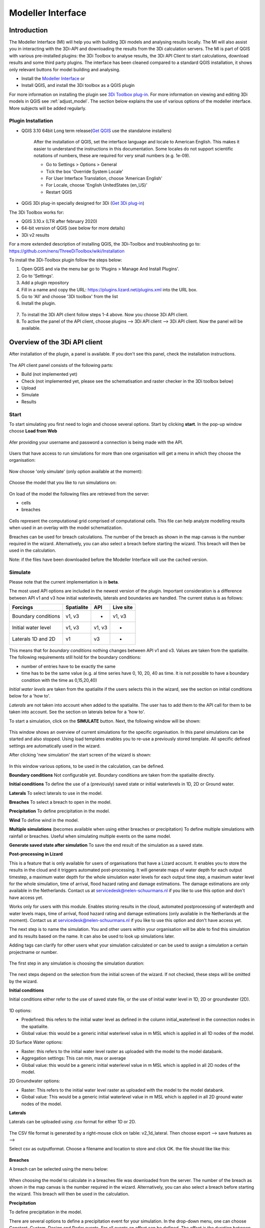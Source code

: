 .. _qgisplugin:

Modeller Interface 
=================================

Introduction
--------------
The Modeller Interface (MI) will help you with building 3Di models and analysing results locally. The MI will also assist you in interacting with the 3Di-API and downloading the results from the 3Di calculation servers. The MI is part of QGIS with various pre-installed plugins: the 3Di Toolbox to analyse results, the 3Di API Client to start calculations, download results and some third party plugins. The interface has been cleaned compared to a standard QGIS installation, it shows only relevant buttons for model building and analysing. 

- Install the `Modeller Interface <https://docs.3di.live/modeller-interface-downloads/3DiModellerInterface-OSGeo4W-3.10.9-1-Setup-x86_64.exe>`_  or
- Install QGIS, and install the 3Di toolbox as a QGIS plugin

For more information on installing the plugin see `3Di Toolbox plug-in <https://github.com/nens/threedi-qgis-plugin/wiki>`_. For more information on viewing and editing 3Di models in QGIS see :ref:`adjust_model`. 
The section below explains the use of various options of the modeller interface. More subjects will be added regularly.

.. _plugin_installation:

Plugin Installation 
^^^^^^^^^^^^^^^^^^^^^^^^^^^^^^

* QGIS 3.10 64bit Long term release(`Get QGIS <http://www.qgis.org/en/site/forusers/download.html#>`_ use the standalone installers)

    After the installation of QGIS, set the interface language and locale to American English. This makes it easier to understand the instructions in this documentation. Some locales do not support scientific notations of numbers, these are required for very small numbers (e.g. 1e-09).

    * Go to Settings > Options > General
    * Tick the box 'Override System Locale'
    * For User Interface Translation, choose 'American English'
    * For Locale, choose 'English UnitedStates (en_US)'
    * Restart QGIS

* QGiS 3Di plug-in specially designed for 3Di (`Get 3Di plug-in <https://github.com/nens/threedi-qgis-plugin/wiki>`_)

The 3Di Toolbox works for:

- QGIS 3.10.x (LTR after february 2020)
- 64-bit version of QGIS (see below for more details)
- 3Di v2 results

For a more extended description of installing QGIS, the 3Di-Toolbox and troubleshooting go to: https://github.com/nens/ThreeDiToolbox/wiki/Installation

To install the 3Di-Toolbox plugin follow the steps below: 

1) Open QGIS and via the menu bar go to 'Plugins > Manage And Install Plugins'. 
2) Go to 'Settings'. 
3) Add a plugin repository
4) Fill in a name and copy the URL: https://plugins.lizard.net/plugins.xml into the URL box. 
5) Go to 'All' and choose '3Di toolbox' from the list
6) Install the plugin.

.. figure:: image/d_qgispluging_pluginmanager.png
    :alt: QGIS Plugin Manager
    
.. figure:: image/d_qgispluging_pluginmanager_addlizard_repo.png
    :alt: Add Lizard repo Plugin

.. figure:: image/d_qgispluging_pluginmanager_install_toolbox.png
    :alt: Install 3Di Toolbox

.. _plugin_overview:

7) To install the 3Di API client follow steps 1-4 above. Now you choose 3Di API client. 
8) To active the panel of the API client, choose plugins --> 3Di API client --> 3Di API client. Now the panel will be available.


Overview of the 3Di API client
-----------------------------------------

After installation of the plugin, a panel is available. If you don't see this panel, check the installation instructions.

.. figure:: image/d_qgisplugin_apiclient_overview.png
    :alt: API client overview

The API client panel consists of the following parts:

- Build (not implemented yet)
- Check (not implemented yet, please see the schematisation and raster checker in the 3Di toolbox below)
- Upload 
- Simulate 
- Results

.. _simulate_api_qgis:

Start
^^^^^^^^^^^^^^^

To start simulating you first need to login and choose several options. 
Start by clicking **start**. In the pop-up window choose **Load from Web**


.. figure:: image/d_qgisplugin_apiclient_start.png
    :alt: Load from web
	
Afer providing your username and password a connection is being made with the API.

.. figure:: image/d_qgisplugin_apiclient_login.png
    :alt: Load from web
	
Users that have access to run simulations for more than one organisation will get a menu in which they choose the organisation: 

.. figure:: image/d_qgisplugin_apiclient_login_choose_organisation.png
    :alt: Choose organisation

Now choose 'only simulate' (only option available at the moment):

.. figure:: image/d_qgisplugin_apiclient_choose_simulate.png
    :alt: Choose simulate 

	
Choose the model that you like to run simulations on:

.. figure:: image/d_qgisplugin_apiclient_login_choose_model.png
    :alt: Choose simulate 
	
On load of the model the following files are retrieved from the server:

- cells
- breaches

.. figure:: image/d_qgisplugin_load_model_cells_breaches.png
    :alt: Loaded model with Cells and Breach 

Cells represent the computational grid comprised of computational cells. This file can help analyze modelling results when used in an overlay with the model schematization. 

Breaches can be used for breach calculations. The number of the breach as shown in the map canvas is the number required in the wizard. Alternatively, you can also select a breach before starting the wizard. This breach will then be used in the calculation. 

Note: if the files have been downloaded before the Modeller Interface will use the cached version. 
	
	
	
Simulate
^^^^^^^^^^^^^^^

Please note that the current implementation is in **beta**. 

The most used API options are included in the newest version of the plugin. Important consideration is a difference between API v1 and v3 how initial waterlevels, laterals and boundaries are handled. The current status is as follows:

============================= ================= ================= ===============
Forcings                        Spatialite          API             Live site
============================= ================= ================= ===============
Boundary conditions             v1, v3              -               v1, v3
Initial water level             v1, v3              v1, v3          -
Laterals  1D and 2D             v1                  v3              -
============================= ================= ================= ===============

This means that for *boundary conditions* nothing changes between API v1 and v3. Values are taken from the spatialite. The following requirements still hold for the boundary conditions: 

- number of entries have to be exactly the same
- time has to be the same value (e.g. al time series have 0, 10, 20, 40 as time. It is not possible to have a boundary condition with the time as 0,15,20,40)

*Initial water levels* are taken from the spatialite if the users selects this in the wizard, see the section on initial conditions below for a 'how to'. 

*Laterals* are not taken into account when added to the spatialite. The user has to add them to the API call for them to be taken into account. See the section on laterals below for a 'how to'. 

To start a simulation, click on the **SIMULATE** button. Next, the following window will be shown:

.. figure:: image/d_qgisplugin_apiclient_runningsimulations.png
    :alt: Choose simulate 
	
This window shows an overview of current simulations for the specific organisation. In this panel simulations can be started and also stopped. 
Using load templates enables you to re-use a previously stored template. All specific defined settings are automatically used in the wizard. 

After clicking 'new simulation' the start screen of the wizard is shown:

.. figure:: image/d_qgisplugin_apiclient_start_screen_new_simulation.png
    :alt: Choose new simulation 
	
In this window various options, to be used in the calculation, can be defined. 

**Boundary conditions**
Not configurable yet. Boundary conditions are taken from the spatialite directly.

**Initial conditions**
To define the use of a (previously) saved state or initial waterlevels in 1D, 2D or Ground water.

**Laterals**
To select laterals to use in the model.

**Breaches**
To select a breach to open in the model.

**Precipitation**
To define precipitation in the model.

**Wind**
To define wind in the model.

**Multiple simulations** (becomes available when using either breaches or precipitation)
To define multiple simulations with rainfall or breaches. Useful when simulating multiple events on the same model. 

**Generate saved state after simulation**
To save the end result of the simulation as a saved state.

**Post-processing in Lizard**

This is a feature that is only available for users of organisations that have a Lizard account. It enables you to store the results in the cloud and it triggers automated post-processing. It will generate maps of water depth for each output timestep, a maximum water depth for the whole simulation water levels for each output time step, a maximum water level for the whole simulation, time of arrival, flood hazard rating and damage estimations. The damage estimations are only available in the Netherlands. Contact us at servicedesk@nelen-schuurmans.nl if you like to use this option and don't have access yet.

Works only for users with this module. Enables storing results in the cloud, automated postprocessing of waterdepth and water levels maps, time of arrival, flood hazard rating and damage estimations (only available in the Netherlands at the moment). Contact us at servicedesk@nelen-schuurmans.nl if you like to use this option and don't have access yet.
	
The next step is to name the simulation. You and other users within your organisation will be able to find this simulation and its results based on the name. It can also be used to look up simulations later. 

Adding tags can clarify for other users what your simulation calculated or can be used to assign a simulation a certain projectname or number.

.. figure:: image/d_qgisplugin_apiclient_new_simulation.png
    :alt: Choose new simulation 


The first step in any simulation is choosing the simulation duration:


.. figure:: image/d_qgisplugin_apiclient_choose_duration.png
    :alt: Choose duration
	
The next steps depend on the selection from the initial screen of the wizard. If not checked, these steps will be omitted by the wizard.

**Initial conditions**

Initial conditions either refer to the use of saved state file, or the use of initial water level in 1D, 2D or groundwater (2D). 

.. figure:: image/d_qgisplugin_apiclient_initialconditions_start.png
    :alt: Choose initial conditions
	
1D options:

- Predefined: this refers to the initial water level as defined in the column initial_waterlevel in the connection nodes in the spatialite. 
- Global value: this would be a generic initial waterlevel value in m MSL which is applied in all 1D nodes of the model.

2D Surface Water options:

- Raster: this refers to the initial water level raster as uploaded with the model to the model databank.
- Aggregation settings: This can min, max or average 
- Global value: this would be a generic initial waterlevel value in m MSL which is applied in all 2D nodes of the model.


2D Groundwater options:

- Raster: This refers to the initial water level raster as uploaded with the model to the model databank.
- Global value: This would be a generic initial waterlevel value in m MSL which is applied in all 2D ground water nodes of the model.

**Laterals**

Laterals can be uploaded using .csv format for either 1D or 2D. 

.. figure:: image/d_qgisplugin_apiclient_laterals_start.png
    :alt: Choose laterals 

The CSV file format is generated by a right-mouse click on table: v2_1d_lateral. Then choose export --> save features as --> 

Select csv as outputformat. Choose a filename and location to store and click OK. the file should like like this:

.. figure:: image/d_qgisplugin_apiclient_laterals_export_csv_example.png
    :alt: Export laterals as csv
	
**Breaches**

A breach can be selected using the menu below:

.. figure:: image/d_qgisplugin_apiclient_breaches.png
    :alt: Breaches 

When choosing the model to calculate in a breaches file was downloaded from the server. The number of the breach as shown in the map canvas is the number required in the wizard. Alternatively, you can also select a breach before starting the wizard. This breach will then be used in the calculation. 


**Precipitation**

To define precipitation in the model. 

There are several options to define a precipitation event for your simulation. In the drop-down menu, one can choose Constant, Custom, Design and Radar events. For all events an offset can be defined. The offset is the duration between start simulation and the start of the rainfall event. 

.. figure:: image/d_qgisplugin_choose_type_of_precipitation.png
    :alt: Choose type of precipitation

When choosing a Constant type of precipitation, the stop after and rain intensity (in mm/h) must also be defined. The stop after is the duration between the start of the simulation and the end of the rain event. The rain intensity is uniform and constant in the given timeframe. The rain intensity preview provides the rain intensity throughout the simulation in the form of a histogram. 

.. figure:: image/d_qgisplugin_apiclient_rain_constant.png
    :alt: Choose constant rain

When choosing the option Custom, the event is defined in a CSV-file. The format is in minutes, and the rainfall in mm for that time step. Please keep in mind that the duration of the rain in the custom format cannot exceed the duration of the simulation. The interpolate option will gradually change the rain intensity throughout a time series. Without the interpolate function the rain intensity will stay constant within a time step and will make an abrupt transition to the next time step.

.. figure:: image/d_qgisplugin_apiclient_rain_custom.png
    :alt: Choose custom rain

.. figure:: image/d_qgisplugin_apiclient_csv_format.png
    :alt: Example CSV

When choosing the option Design, a design number between 1 and 16 must be filled in. These numbers correlate to predetermined rain events, with differing return periods, that fall homogeneous over the entire model. Numbers 1 to 10 originate from `RIONED <https://www.riool.net/bui01-bui10>`_ and are heterogeneous in time. Numbers 11 to 16 have a constant rain intensity: 

Rain 11 statistically occurs once every 100 years. The duration of this event is 1 hour with a constant rain intensity of 70 mm/h. (T= 100.0 year, V=70 mm, Standard rain event (local) from Delta Programme 2019).

Rain 12 statistically occurs once every 250 years. The duration of this event is 1 hour with a constant rain intensity of 90 mm/h. (T=250.0 year, V=90 mm, Standard rain event (local) from Delta Programme 2019).

Rain 13 statistically occurs once every 1000 years. The duration of this event is 2 hours, with a constant rain intensity of 80 mm/h. (T=1000.0 year, V=160 mm, Standard rain event (local) from Delta Programme 2019).

Rain 14 statistically occurs once every 100 years. The duration of this event is 48 hours, with a constant rain intensity of 2.5 mm/h. (T=100.0 year, V=120 mm, Standard rain event (regional) from Delta Programme 2019).

Rain 15 statistically occurs once every 250 years. The duration of this event is 48 hours, with a constant rain intensity of 2.7 mm/h. (T=250.0 year, V=130 mm, Standard rain event (regional) from Delta Programme 2019).

Rain 16 statistically occurs once every 1000 years. The duration of this event is 48 hours, with a constant rain intensity of 3.4 mm/h. (T=1000.0 year, V=160 mm, Standard rain event (regional) from Delta Programme 2019).


These so-called design rain events are time series, which are traditionally used to test the functioning of a sewer system in the Netherlands.

.. figure:: image/d_qgisplugin_apiclient_rain_design.png
    :alt: Choose design rain

Radar is only available in the Netherlands and uses historical rainfall data that is based on radar rain images. Providing temporally and spatially varying rain information. The Dutch `Nationale Regenradar <https://nationaleregenradar.nl/>`_ is available for all Dutch applications. On request, the information from other radars can be made available to 3Di as well.

.. figure:: image/d_qgisplugin_apiclient_rain_radar.png
    :alt: Choose radar rain


**Multiple simulations** (becomes available when using either breaches or precipitation)
To define multiple simulations with rainfall or breaches. Useful when simulating multiple events on the same model.
	
**Wind**

To define wind in the model. Wind in 3Di applies to 2D surface water. Read more about :ref:`wind_effects` here.

You can choose between a Constant or a Custom type of wind. For both events an offset and a drag coefficient can be defined. The offset (start after) is the duration between the start of the simulation and the start of the wind event. The drag coefficient has a default value of 0,005. By increasing the drag coefficient, you increase the influence of the wind. 

When choosing a Constant wind event, the stop after, wind speed and direction must also be defined. The stop after is the duration between the start of the simulation and the end of the wind event. 
The (meteorological) wind direction is defined as the direction from which the wind originates, measured in degrees clockwise from due north. Therefore, wind blowing toward the south has a direction of 0 degrees. You can either use the wind rose to depict which way the wind is blowing, or enter the direction manually. 

.. figure:: image/d_qgisplugin_apiclient_wind_constant.png
    :alt: Choose Constant wind

When choosing a Custom wind, the CSV format is minutes, wind speed in m/s and wind direction, both for that time step. The interpolate options will gradually change the wind speed or wind direction throughout a time series. Without the interpolate functions the wind speed and wind direction will stay constant within the time steps and will make an abrupt transition to the next time step.

.. figure:: image/d_qgisplugin_apiclient_wind_custom.png
    :alt: Choose Custom wind

.. figure:: image/d_qgisplugin_apiclient_wind_csv.png
    :alt: Example CSV wind

After choosing all the settings check the overview, press Next and Add to Queue. The simulation will start up when there is a session available on the servers within your organisation.

.. figure:: image/d_qgisplugin_apiclient_preview_simulation.png
    :alt: Overview new simulation
	
**Post processing in Lizard**

Post processing in Lizard is only available for users that have this module.

.. figure:: image/d_qgisplugin_apiclient_postprocessing_lizard.png
    :alt: Example CSV
	
*Basic processed results*

Stores the 3Di output files in the Lizard platform:

- Result NetCDF (containing actual values)
- Aggregate NetCDF (availability and content dependent on user settings. required for water balance tool in Modeller Interface)
- Grid administration (gridadmin.h5 file. required to load NetCDF results in Modeller Interface)
- Calculation core logging (A zip containing logfiles)

As a service, the following maps are available in Lizard:

- water depth maps per output time step
- maximum water depth map
- flood hazard rating
- rise velocity
- water level
- max water level
- max velocity
- rainfall 

All maps can be downloaded as GTiff, either via the interface demo.lizard.net or via the lizard API.

*Arrival time map*

When this is checked a map with arrival time is being calculated showing the time of arrival of water per pixel in hours. 

*Damage estimation*

Only available in the Netherlands: automated estimate of damage as a result of flooding. Takes into account water depth and duration of flood. Result is the following damage maps:

- Water depth (WSS)
- Damage (direct)
- Damage (indirect)
- Total damage

And a damage summary in csv format. For more information check the documentation here: https://docs.3di.lizard.net/d_results_from_lizard.html

	
Results
^^^^^^^^^^^^^^^
	
After a simulation is finished the results will be stored on our servers for 7 days. The files can be download via the Results button.

.. figure:: image/d_qgisplugin_apiclient_download_panel.png
    :alt: Example CSV

After download the NetCDF can be loaded together with the spatialite using the 3Di Toolbox as described below.


    
Overview of the 3Di Toolbox
---------------------------

After installation of the plugin a toolbar is added to the QGIS interface. The different tools are explained below. 
In the Modeller Interface the 3Di toolbar is directly available.

.. figure:: image/d_qgispluging_toolbox_overview.png
    :alt: Plugin overview

1) Clear cache 
2) :ref:`load_model_results`
3) :ref:`3ditoolbox`
4) :ref:`graph_tool` 
5) :ref:`sideviewtool`
6) Statistical tool
7) :ref:`waterbalance`
8) :ref:`animationtool`

    
.. _load_model_results:
    
Load 3Di model and results
--------------------------

A model schematisation can be loaded by clicking the database icon with the blue plus-sign (number 2 in the Figure above). A new window will be opened. 

1) Under 'Model' you need to load the Sqlite containing your model 
In case you are loading you model schemetisation for checking and editing your Sqlite, step 2 is not necessary.  
2) Under 'Results' you can load the NetCDF containing your simulation results (usually named *results_3di.nc*). It is important to select a result file that belongs to the model you used for your simulation (i.e. your NetCDF must be generated by the sqlite you loaded. Do not use an old or changed Sqlite). 
3) After the loading finished, click 'Close' to return to the QGIS interface


.. figure:: image/d_qgisplugin_select_model_results.png
    :alt: Load 3Di model and results



.. _view_model_results:
    
View and edit 3Di model a schematisation
----------------------------------------

After loading your 3Di model schematisation, there are several ways to inspect your model. We have added the following features to assist you in editing the model schematisation:

- Drop down menus
- Immediate validation
- Automated field fill
- Multi-line fields for time series 

Drop down menus
^^^^^^^^^^^^^^^

We have added drop down menus for multiple value attributes in tables. This to assist you in selecting the proper values. The figure below shows an example for selecting a shape for a cross section definition. 

.. figure:: image/d_qgisplugin_vm_dropdown.png
    :width: 25pc
    :height: 25pc
    :alt: Drop down menu example

Immediate validation
^^^^^^^^^^^^^^^^^^^^^

For obligatory fields, we have added non-binding constraints. In fields that are correctly, green checks will appear next to the fields after there are filled. An orange cross will appear in case, the field is mandatory, but not filled. 

.. figure:: image/d_qgisplugin_vm_validation.png
    :width: 25pc
    :height: 25pc
    :alt: Validation example


Multi-line fields for time series
^^^^^^^^^^^^^^^^^^^^^^^^^^^^^^^^^

Multi-line fields are designed for editing time series. In the example of the Figure, the time serie of a discharge boundary condition is edited.

.. figure:: image/d_qgisplugin_vm_timeseries.png
    :width: 50pc
    :height: 25pc
    :alt: Timeseries example

Automated field fill 
^^^^^^^^^^^^^^^^^^^^

Some fields are automatically filled to assist in making your model schematisation. Here is an overview of the fields that are filled automatically:

- The cross-section location fetches the corresponding channel-id automatically
- Channels and culverts automatically fill connection node ids when drawing between nodes with `snapping <https://docs.qgis.org/3.4/en/docs/user_manual/working_with_vector/editing_geometry_attributes.html#setting-the-snapping-tolerance-and-search-radius>`_.
- Invert level from culverts. If invert level is empty culverts assumes the invert level based on manhole bottom_level 

On top of that, some default values for some of the mandatory fields are set. This helps you build models faster. The following default values will be set, in case they are left blank. The listed values are defaults, so please change them if required for your specific application.

You need to set your QGIS locale to 'English UnitedStates' in order for this functionality to work properly. See the :ref:`Before you begin > Software <software>` section for instructions.

**v2_global_settings:**

============================= ===============
Column name						Default value 
============================= ===============
dem_obstacle_detection				0
dist_calc_points					10000
flooding_threshold					0.001
frict_avg							0
frict_type						2: Manning
guess_dams							0
numerical_settings_id 				1
start_date						today
start_time						today 00:00
table_step_size  					0.01
============================= ===============

**v2_aggregation_settings:**

============================= =========================
Column name						Default value 
============================= =========================
aggregation_in_space			False
============================= =========================


**v2_2d_lateral:**

============================= ===============
Column name						Default value 
============================= ===============
type  							1: surface
============================= ===============

**v2_connection_nodes:**

============================= ===============
Column name						Default value 
============================= ===============
code  							new
============================= ===============


**v2_channel:**

============================= ============================================================
Column name						Default value 
============================= ============================================================
display_name					new
code							new
zoom_category					5
connection_node_start_id		id of connection node on start point (when snapped)
connection_node_end_id			id of connection node on end point (when snapped)
============================= ============================================================


**v2_culvert:**

=============================== ============================================================
Column name						Default value 
=============================== ============================================================
display_name					new
code							new
calculation_type				101: isolated
dist_calc_points				10000
invert_level_start_point		bottom_level of manhole when snapped to one
invert_level_end_point			bottom_level of manhole when snapped to one
frict_type: 					2: Manning
discharge_coefficient_positive	0.8
discharge_coefficient_negative	0.8
zoom_category					4
connection_node_start_id		id of connection node on start point (when snapped)
connection_node_end_id			id of connection node on end point (when snapped)
=============================== ============================================================


**v2_pipe:**

============================= ===============
Column name						Default value 
============================= ===============
display_name					new
code							new
calculation_type				1: isolated
dist_calc_points				10000
friction_type					2: Manning
zoom_category					3
============================= ===============

**v2_simple_infiltration:**

============================= ===============
Column name						Default value 
============================= ===============
display_name  					new
infiltration_surface_option		0
============================= ===============

**v2_weir:**

=============================== ==============================
Column name						Default value 
=============================== ==============================
display_name					new
code							new
crest_type						4: short crested
discharge_coefficient_positive	0.8
discharge_coefficient_negative	0.8
friction_value					0.02
friction_type					2: manning
zoom_category					3
external						True
=============================== ==============================


**v2_orifice:**

=============================== ==============================
Column name						Default value 
=============================== ==============================
display_name					new
code							new
crest_type						4: short crested
discharge_coefficient_positive	0.8
discharge_coefficient_negative	0.8
friction_value					0.02
friction_type					2: Manning
zoom_category					3
=============================== ==============================


**v2_manhole:**

============================= ===============
Column name						Default value 
============================= ===============
display_name					new
code							new
zoom_category					1
manhole_indicator				0: inspection
============================= ===============


**v2_pumpstation:**

============================= ===========================================================================
Column name						Default value 
============================= ===========================================================================
display_name					new
code							new
type 							1: pump behaviour is based on water levels on the suction side
zoom_category					3
============================= ===========================================================================


**v2_cross_section_definition:**

============================= ===============
Column name						Default value 
============================= ===============
code  							new
============================= ===============

**v2_cross_section_location:**

============================= ===============
Column name						Default value 
============================= ===============
code  							new
friction_type					2
============================= ===============


**v2_obstacle:**

============================= ===============
Column name						Default value 
============================= ===============
code  							new
============================= ===============


**v2_levee:**

============================= ===============
Column name						Default value 
============================= ===============
code  							new
============================= ===============


**v2_grid_refinement:**

============================= ===============
Column name						Default value 
============================= ===============
display_name					new
code							new
refinement_level				1
============================= ===============


**v2_grid_refinement_area:**

============================= ===============
Column name						Default value 
============================= ===============
display_name					new
code							new
refinement_level				1
============================= ===============


**v2_numerical_settings:**

==================================== =================
Column name								Default value 
==================================== =================
limiter_grad_1d							1
limiter_grad_2d							0
limiter_slope_crossectional_area_2d		0
limiter_slope_friction_2d				0
convergence_cg							0.000000001
convergence_eps							0.00001
use_of_cg								20
max_nonlin_iterations					20
precon_cg								1
integration_method						0
flow_direction_threshold				0.000001
general_numerical_threshold				0.00000001
thin_water_layer_definition				0.05
minimum_friction_velocity				0.05
minimum_surface_area					0.00000001
cfl_strictness_factor_1d				1
cfl_strictness_factor_2d				1
frict_shallow_water_correction  		0
pump_implicit_ratio						1
preissmann_slot							0
==================================== =================


**v2_impervious_surface:**

============================= =========================
Column name						Default value 
============================= =========================
display_name					new
code							new
area							area based on geometry
zoom_category					0
============================= =========================


**v2_surface:**

============================= =========================
Column name						Default value 
============================= =========================
display_name					new
code							new
area							area based on geometry
zoom_category					0
============================= =========================


**Notables:**
The 3Di database has some fields that are not in use. To clean the view, we have hidden them in the form view. They are still available in the database. Moreover, we have made some field names easier to read: for example, prefixes are excluded (e.g. \pipe_).

.. _3ditoolbox:

Toolbox for working with 3Di models
--------------------------------------

The 3Di toolbox is actived by clicking the toolbox icon in the 3Di-Toolbox bar. 

.. figure:: image/d_qgisplugin_activate_toolbox.png 
    :alt: 3Di Toolbox Bar


After clicking the toolbox icon, a new window is opened. Click the arrow next to the *Tools* icon to open the toolbox and view the different tools that are available. 

.. figure:: image/d_qgisplugin_toolbox_window.png 
    :alt: Toolbox Window


.. _rasterchecker:

Raster checker
^^^^^^^^^^^^^^
The *Raster checker* is launched with the QGIS 3.4.5 version of the Plugin. This tool checks the rasters for your 3Di model schematisation. The tool verifies for example:

- The correct nodata value

- Consistent projection between rasters

- Alignment of all rasters

There are up to 18 checks performed. It is strongly recommended to run this tool before updating the model repository. The model generation will be unsuccessfull, when it encounters any inconsistencies in your rasters. 

To use the *Raster checker*, set up a connection with the SQlite of your model. 

1) Open the *Data Source Manager* under the drop down menu *Layer* on top of the screen. 
2) Go to *SpatiaLite* and click *New*. Browse to the location of your model Sqlite and open it. 
3) Now you can close the *Data Source Manager* window.

.. figure:: image/d_qgisplugin_load_sqlite.png
    :alt: Data Source Manager


4) The *Raster checker* can be accessed by opening the Toolbox. 
5) The *Raster checker* can be found under *Step 1 - Check data*. By double clicking *raster_checker.py* the *Raster checker* is opened in a seperate window. 

.. figure:: image/d_qgisplugin_activate_rasterchecker.png
    :alt: Data Source Manager

6) Under *Model schematisation database* you can choose the spatialite of your model. 
7) Click *OK* to start the *raster checker*. When the tool is finished the following message pops-up:

.. figure:: image/d_qgisplugin_rasterchecker_done.png 
    :alt: Raster checker Done

8) The log-file of the raster checker can be found at the same location as the location of the SQlite. The log-file can be opened with a text editor such as Notepad. The log-file looks similar to:

.. figure:: image/d_qgisplugin_rasterchecker_log_header.png
    :alt: Rasterchecker Done

Here, one can also find the overview of the 18 checks that are performed. 

9) The performed checks are numbered 1 to 18. This number is called a *check_id*. 
10) Under sub-heading *Found following raster references*, there is a list with the rasters used in your model schematisation.

Further down in the log-file, the outcome of the *raster checker* for each raster is shown.

.. figure:: image/d_qgisplugin_rasterchecker_log_checks.png
    :alt: Rasterchecker Feedback

11) The first column, named *level*, shows the importance of the notification (info, warning or error). Errors need to be solved.
12) The second column, named *setting_id*, refers to the id of the row in the v2_global_settings table of the sqlite, where the raster reference can be found. 
13) The third column contains the *check_id*. 
14) The fourth column is the *feedback*, it contains the outcome of the specific verification check. 
15) If one of your rasters is not aligned with the DEM (bathymetry file), check_id 18 will give an error. Make sure all your rasters have the same extent and and have nodata pixels at the same location. 

.. _schematisationchecker:

Schematisation checker
^^^^^^^^^^^^^^^^^^^^^^

The *schematization checker* analyses your 3Di model database (.sqlite file) for completeness and consistency between tables. With the checker you can make sure most database errors are found before sending the model to the 3Di INP-server for model generation. 

In order to use the *schematization checker* follow these steps:

1. Start *QGIS*
2. Add a connection to the model database (*Layer* -> *Data Source Manager*, Select *SpatiaLite* on the left and create a *'New’* connection or connect to an existing connection)
3. Open the *schematization checker* by opening the *Toolbox* in the 3Di Plugin, select *Step 1: check data*, select *schematisation_checker.py*
4. Select the SpatiaLite connection of the model database and the location where to store the output of the schematisation checker. Click *run* to run the schematisation checker. Click *open* to open the output.

The output is a comma seperated value file, which can be opened in, for example, Excel. It contains 6 columns: *id, table, column, value, description and check*:

- **id**: identification number of the row where a check encounters an error.
- **table**: the table in which the error occurs.
- **column**: the column which contains the error.
- **value**: the current value in the cell
- **description**: description of the error
- **check**: the type of check that found the error, described below

**What is checked?**

There are currently different general checks applied on all tables and columns of the model database. These checks are:

- TypeCheck
- NotNullCheck
- ForeignKeyCheck
- EnumCheck
- UniqueCheck
- GeometryCheck
- GeometryTypeCheck

Apart from the general checks on the database data and structure there are more 3Di specific checks:

- BankLevelCheck
- CrossSectionShapeCheck
- TimeSeriesCheck
- Use0DFlowCheck

**TypeCheck** Every cell in every table will be checked if the type of the entered value is correct. A values in cell is expected to be a(n): 
- integer (-4, 0,1,2, etc…)
- real (3.6, -5.2)
- text
- varchar (text of limited length)
- geometry (point, linestring or polygon)
- bool (bolean, true or false)
- datetime (2019-07-02 14:27+02:00)

**EnumCheck** Some cells expect specific values. For example, the type of a boundary condition is either 1, 2, 3 or 5 (respectively water level, velocity, discharge or Sommerfeld). Any value other than the enumerated values will result in an EnumCheck error.

**NotNullCheck** If a cell is *NULL* it id empty. For some cells this is allowed, but others cells are obliged to contain a value. If this obligation is not met, a NotNullCheck error is given.

n.b. An empty text or varchar does not equal NULL.

**ForeignKeyCheck** Many tables contain foreign key columns which refer to other tables. An example is the column *connection_node_start_id* in the table *v2_channel*. This column refers to the column *id* in the table *v2_connection_node*. If a channel is entered with *connection_node_start_id = 1*, there should be an entry in the table *v2_connection_nodes* with *id = 1*. If this is not the case a ForeignKeyCheck error will be given.

**UniqueCheck** Some values have to be unique. An example is the name column in *v2_global_settings*. If multiple rows are entered with the same name, a UniqueCheck error will be given.

**GeometryCheck** If an entered geometry is invalid the GeometryCheck error will be returned. The most occurring reason for invalid geometries is self-intersection of polygons.

**GeometryTypeCheck** This check makes sure the geometry type (point, linestring or polygon) is consistent with the expected geometry type.

**BankLevelCheck** Check if the row *bank_level* of *v2_cross_section_locations* table is not NULL, when the corresponding channel is of the type *connected* or *double_connected*.

**CrossSectionShapeCheck** Each type of cross-section shape requires certain input. This check verifies if all cross-section shapes are well posed: 

- *Rectangle*: A width is required, a height is optional. The dimensions should be positive decimal numbers.
- *Circle*: Only a "width" is required. This is diameter of the circle and should be a positive decimal number.
- *Egg*: Only a "width" is required. The height is 1.5 times the width. This value should be a positive decimal number.
- *Tabulated rectangle or trapezium*: A list of widths and heights are required. The lists should contain only positive decimal numbers seperated by spaces and contain the same amount of values. The first value of *height* should always be 0. The height list should be increasing. In case the width is set to 0 m at the heighest increment, the cross-section is closed. 

**TimeseriesCheck** This check verifies if time series are correctly defined. It checks whether the time steps in that table are all the same. 

**Use0DFlowCheck** If 0D flow is configured in the global settings table, there should be at least 1 (impervious) surface defined in the model.

.. _importsufhyd:

Import from SUF-HYD
^^^^^^^^^^^^^^^^^^^

SUF-HYD is a Dutch standardized format for transferring data of sewerage systems for hydraulic analyses. This tool allows an automated import of the sewerage data in the 3Di model database. 

Before you can use the tool, make sure you have :ref:`downloaded an empty spatialite <empty_database>`. The SUF-HYD data will be imported to this spatialite. Save the Sqlite to a location fo choice on your computer.

The tool can be accessed by :ref:`activating the toolbox <3ditoolbox>` and double clicking 'import_sufhyd.py' under 'Step 2 - Convert and import data' 

1) First, make sure you have a connection with the sqlite you want to import your data to (see the first 3 steps under :ref:`rasterchecker`). 
2) After opening the tool, select a SUF-HYD file and the database (sqlite) to import the data into and click 'OK'

The data from the SUF-HYD will be loaded into the sqlite. A log file of this process can be found at the same location as the SUF-HYD file. This file has the name of your SUF-HYD with a *.hyd.log* extension. You can open this log file with a text editor such as Notepad. This log-file gives a summary of data errors and warnings. 

The following objects are imported:

* Manhole (``*KNP``)
    * The number of inhabitants will be added as an *Impervious surface*.

Note: the shape of the manhole is refered as 'rnd' = round, 'sqr' = square and 'rect' = rectangle

*    Pipe (``*LEI``)

    *    The number of inhabitants will be added as *Impervious surface*
	
*    Pump station (``*GEM``)

    *    If multiple stages are defined, this will be transformed into seperate pumpstations. Up to 10 stages are supported
	
*    Weir (``*OVS``)

    *    Flow direction (str_rch) is translated into discharge coefficients with a value of 0
    *    An end node with boundary condition is not automatically added.
	
*    Orifice (``*DRL``)

    *    Flow direction (str_rch) is translated into discharge coefficients with a value of 0
	
*    Boundary (``*UIT``)

    *    The water level will be the average definition (bws_gem). If not present the summer water level is used and otherwise the winter water level.
	
*    Extra manhole storage (``*BOP``)

    *    The defined storage area is added to a manhole on the bottomlevel of the manhole. The defined bottom_level of the storage (niv_001) is ignored.
    *    Only one storage area is supported
	
*    *Drainage area/ Impervious surface (``*AFV``)*

*    Linkage nodes (``*KPG``)

    *    The 'fictive' linkages (with typ_gkn == 01) are ignored, only real nodes are combined.
    *    The second node (ide_kn2) is removed. Impervious surfaces and pipes linked to the removed node are redirected to the first node. Extra manhole storage will be lost.

.. _addleveebreaches:

Add levee breaches
^^^^^^^^^^^^^^^^^^

Levee breaches can be created in 3Di-models that contain a connected *v2_channel* 
(*calculation_type* = 102) and a *v2_levee*-structure. For more information on the 
theory behind levee breaches in 3Di, see :ref:`breaches`.

Before adding levee breaches, please make sure that the data in *v2_levee*-table is 
correctly filled out. For simulating breaches, 3Di requires the *crest_level* of the 
levee in m MSL **(a)**, the *material* of the levee **(b)** and the *max_breach_depth* 
relative to the crest level in meters **(c)**.

.. image:: image/d_qgisplugin_breach_info_v2_levee_table.png

**IMPORTANT WARNING:** adding levee breaches should generally be the last step in 
the modelling process. When connected points belonging to a channel are moved 
across a levee in order to simulate a breach, they are assigned a *calculation_pnt_id*
that refers to the id number of the old calculation point. Any changes that affect 
the amount of calculation/connected points or the location of calculation points 
(like adding a new *v2_channel*) will lead to changes in the id numbers of the 
calculation points, and hence, to moved connected points referring to the wrong 
calculation points.

To add levee breaches to your model using the 3Di toolbox, please follow the steps below:

1. Set up a connection with the SQLite or PostgreSQL database of your model (see: :ref:`rasterchecker`).
2. Click on the 3Di toolbox and select *Step 3 - Modify schematization*.
3. Choose *Predict calc points* and select your SQLite or PostgreSQL model from the list. Two virtual layers will then be added called *v2_connected_pnt* and *v2_calculation_point*.

.. image:: image/d_qgisplugin_leveebreaches_predict_calc_points.png

4. Select the *v2_connected_pnt*-layer in the QGIS *Layers Panel* **(a)** and click on *Select Feature(s)* in the QGIS *Attributes Toolbar* **(b)**. 

.. image:: image/d_qgisplugin_select_cnn_pnt_layer.png

5. Now select the connected points of the channel on which you want to force a levee breach. Selected points will turn yellow.

.. image:: image/d_qgisplugin_select_levee_points.png

6. Next, double-click on *Create breach locations* and a new window will pop-up.

.. image:: image/d_qgisplugin_create_breach_locs.png

7. In the first box **(a)** the *v2_connected_pnt*-layer that was created in Step 3 is auto-selected from a drop-down menu. If it isn't in the list something went wrong in the previous steps.

.. image:: image/d_qgisplugin_create_breach_locs_window.png

8. In the second box **(b)** you enter a search distance in meters. This is the distance perpendicular to the channel that is searched for a *v2_levee*.
9. In the third box **(c)** you enter a number that controls at what distance away from the *v2_levee* the new calculation point is created. **IMPORTANT:** The levee breach will only work if the new calculation point is located in a different calculation cell from that of the original calculation point. Hence, is advised to select a *distance_to_levee* that is larger than the size of the calculation cells in which the levee breach occurs.
10. The *use only selected features* tick box **(d)** should be checked if you want the tool to create breach locations only for the points you selected in the *v2_connected_pnt*-table.
11. The *dry-run* tick box **(e)** can be checked if you first want to create a temporary layer of the moved connected points. This can be useful to compare the original locations with the new locations.
12. When the *auto commit changes* tick box **(f)** is checked, all changes made in the *v2_connected_pnt*-layer are immediately saved. Since these changes can't be reverted and they can be easily saved with the click of one button, we recommended leaving this box unchecked.
13. Click on the *OK*-button **(g)** to create the breach locations. Note that you will still need to save the *v2_connected_pnt*-layer before changes are committed to the model. An example of (not yet committed) connected points that have been moved across a levee to simulate a levee breach, can be seen in the figure below.

.. image:: image/d_qgisplugin_moved_cnn_points.png

Viewing and Analysing 3Di results
---------------------------------

We have various tools developped to assist users in analysing a viewing their results. In this section, some of these are described.

.. _waterbalance:

The water balance tool
^^^^^^^^^^^^^^^^^^^^^^

The water balance tool computes the water balance in a sub-domain of your model. It uses the incoming and outgoing flows in that domain and visualizes the various contributions of the flow in graphs. The development was an initiative of Deltares and jointly developed with Nelen & Schuurmans. The water balance tool is co-funded by the Top Sector Water (Ministry of Economic Affairs)

This is the only results tool that requeres the generation of specific results. Therefore, we also discuss the input requirements of this tool.

.. _waterbalanceactivate:

**Settings to use the water balance tool**


To be able to use the water balance tool, aggregated results are required for a range of variables. This to ensure, that the shown water balance is consistent and complete. 
    
The aggregation settings can be found and configured in the spatialite-table *v2_aggregation_settings*. For more information on the aggregation settings, see :ref:`aggregationnetcdf`. The default settings for the water balance tool are listed below.

.. csv-table:: Aggregation settings for water balance tool
   :file: other/water_balance_aggregation_settings.csv
   :widths: 5, 10, 20, 15, 15, 20
   :header-rows: 1
   

Of course, the time step, cq, the period over which is aggregated, is adjustable. For new models, these settings are included in the empty spatialite database (:ref:`empty_database`). For existing models, these settings must be added to the *v2_aggregation_settings* -table. These SQL queries will help you in doing so:

Empty v2_aggregation_settings table::

    DELETE FROM v2_aggregation_settings;
  
Add aggregation settings for all rows in the global settings table::

    INSERT INTO v2_aggregation_settings(global_settings_id, var_name, flow_variable, aggregation_method, aggregation_in_space, timestep)
    SELECT id, 'pump_discharge_cum', 'pump_discharge', 'cum', 0, output_time_step FROM v2_global_settings
    UNION
    SELECT id, 'lateral_discharge_cum', 'lateral_discharge', 'cum', 0, output_time_step FROM v2_global_settings
    UNION
    SELECT id, 'simple_infiltration_cum', 'simple_infiltration', 'cum', 0, output_time_step FROM v2_global_settings
    UNION
    SELECT id, 'rain_cum', 'rain', 'cum', 0, output_time_step FROM v2_global_settings
    UNION
    SELECT id, 'leakage_cum', 'leakage', 'cum', 0, output_time_step FROM v2_global_settings
    UNION
    SELECT id, 'interception_current', 'interception', 'current', 0, output_time_step FROM v2_global_settings
    UNION
    SELECT id, 'discharge_cum', 'discharge', 'cum', 0, output_time_step FROM v2_global_settings
    UNION
    SELECT id, 'discharge_cum_neg', 'discharge', 'cum_negative', 0, output_time_step FROM v2_global_settings
    UNION
    SELECT id, 'discharge_cum_pos', 'discharge', 'cum_positive', 0, output_time_step FROM v2_global_settings
    UNION
    SELECT id, 'volume_current', 'volume', 'current', 0, output_time_step  FROM v2_global_settings
    UNION
    SELECT id, 'qsss_cum_pos', 'surface_source_sink_discharge', 'cum_positive', 0, output_time_step FROM v2_global_settings
    UNION
    SELECT id, 'qsss_cum_neg', 'surface_source_sink_discharge', 'cum_negative', 0, output_time_step FROM v2_global_settings
    ;
	
Note that the above query sets the aggregation time step equal to the output time step. If you want to use different aggregation time step, make sure to use the same time step for all aggregation variables in order to enable the use of the water balance tool.


	UPDATE v2_aggregation_settings SET time_step = [fill in a number];
	
**Using the water balance tool**

In a few steps, one can get insight in the water balance of their own system.

1) Define a spatialite and the results that are to be analysed by loading your model and results using the 'Select 3Di results'-button in the toolbox.  

2) The water balance tool is activated by clicking the balance icon in the 3Di-Toolbox bar. 

.. figure:: image/d_qgisplugin_waterbalance1.png 
    :alt: 3Di Toolbox Bar
    
In case, the aggregated results are missing or incomplete the following error pops up:

.. figure:: image/d_qgisplugin_wb_error_no_aggregation.png 
    :alt: Error no aggregation settings
    
    
3) Draw a polygon to define the domain of the model for the area of interest. This can be done by clicking at multiple locations within the model domain. Click *Finalize polygon* to finish the polygon. The graph shows the water balance over time for the selected area. 

4) By right-clicking the graph, a menu appears in which the range of the x-axis and y-axis can be adjusted. The visible x-axis determines the period over which the water balance is calculated. 

5) The button *Hide on map* the polygon over which the water balance is calculated is hidden.

.. figure:: image/d_qgisplugin_wb_draw_polygon.png 
    :alt: Draw polygon to define water balance area
    

    
**Display settings**


6) The different colours show the different flow types, explained in the legend on the right. 
7) By hovering over a flow type in the legend, the corresponding plane lights up in the graph and the corresponding flow lines will be marked with red dotted lines in the map of the model. 
8) The different flow types can be activated and deactivated in the graph by clicking the box next to the flow type name. 
9) All flow types can be activated or deactivated using the buttons *activate all* and *deactivate all*. 
10) In the water balance menu different display options can be chosen. In the first drop-down menu (default = '1d and 2d') you can choose to display only 1D-flow ('1d') or 2D-flow ('2d') or both ('1d and 2d'). 
11) In the second drop-down menu (default = 'everything') you can choose to display all flows ('everything') or only the main flows ('main flows').
12) In the last drop-down menu (default = 'm3/s') you can choose to display flow ('m3/s') or cumulative volume ('m3'). 

Note: the different flow types are 'stacked' in the graph. This means the flow volumes are added to each other when activating multiple flow types. 

Volume change is shown in the graph as well. In this case, the volume change is the result of the total positive and negative flow (inflow and outflow of the area). The volume change is not stacked but shown as a separate line in the graph. 

.. figure:: image/d_qgisplugin_wb_marked_flow.png 
    :alt: Marked flow types
    
**Total balance**


13) By clicking the button *Show total balance* a new screen will pop-up, showing the total volume balance over the period set on the x-axis of the graph (shown in title). 
14) To adjust this period, close the screen with the bar diagrams, right click on the water balance graph, open the option *x-axis*, activate the option *manual* and set the minimum and maximum time. Then, click again on *Show total balance* to create the water balance diagrams for the new time range. 

.. figure:: image/d_qgisplugin_showbalance_axis.png
    :alt: Adjust axis range

The top diagram shows the net water balance from all domains. The bottom diagrams show the water balance per domain. 

.. figure:: image/d_qgisplugin_wb_totalbalance_new_qgis3.png
    :alt: Total balance

It is possible to save the graphs as an image or export the water balance data to a CSV-file.

15) To save an image of the graphs, right-click on one of the graphs. Choose 'Export' in the menu that opens. A new window opens.
16) In the first box you can choose the items you want to export. Click 'Entire Scene' to export all graphs or choose one of the 'Plot'-items to export a graph seperately. 
17) In the second box you can choose the export format. Choose 'Image file' for an image and choose 'CSV from plot data' to export the actual data. 
18) Click 'Export' to generate your figure. 

.. figure:: image/d_qgisplugin_export_wb_graph.png
    :alt: Export waterbalance graph


**Explanation of flow types**


In the overviews the flow is split in several domains. These distinguish themselves based on how the flow is computed. Therefore, you will find the 2D flow, groundwater and the 1D flow domain. Below a more detailed doscription of the various components.

*2D Surface water domain*


- *2D Boundary flow:* Inflow and outflow through 2D boundaries
- *2D Flow:* Inflow and outflow in the surface domain crossing the borders of the polygon
- *Lateral flow to 2D:* Sources or sinks based on 2D laterals
- *2D: 2D flow to 1D:* Flow exchange between the 2D surface domain and the 1D network elements within your polygon (for example, surface run-off from rain into a 1D-channel or water that overflows the banks in your channel). 
- *2D: 2D flow to 1D (domain exchange):* Flow exchange between the 2D surface domain and the 1D network elements crossing the borders of your polygon
- *In/exfiltration (domain exchange):* Flow exchange between the 2D surface domain and the 2D groundwater domain
- *Rain:* Incoming water from rain
- *Constant infiltration:* Flow out of the 2D domain based on simple infiltration
- *Interception:* Intercepted volume


*2D Groundwater domain*

- *Groundwater flow:* Inflow and outflow through the 2D groundwater domain crossing the borders of your polygon
- *In/exfiltration (domain exchange):* Flow exchange between the 2D surface domain and the 2D groundwater domain (generally inflowing water through infiltration). 
- *Leakage:* sources or sinks based on leakage


*1D Network domain*


- *0D Rainfall runoff on 1D:* Inflow volume from 0D module
- *1D Boundary flow:* Inflow and outflow over a 1D boundary
- *1D Flow:* Inflow and outflow in 1D network elements crossing the borders of your polygon
- *1D Laterals:* Sources and sinks based on 1D laterals
- *1D: 2D flow to 1D:* Flow exchange between the 2D surface domain and the 1D network elements (e.g. surface runoff from rain into a 1D-channel) within your polygon
- *1D: 2D flow to 1D (domain exchange)* Flow exchange between the 2D surface domain and the 1D network elements crossing the borders of your polygon
- *Pump:* pumped volume

.. _graph_tool:

Graphs of time series
^^^^^^^^^^^^^^^^^^^^^


The graph tool can be used for visualizing model results over time. for example, it allows users to quickly plot the water level variation of a specific node or the discharge variation of a flow link (e.g. a channel or pipe) over time. The information is quickly at hand in just a few steps. All the variable that are saved in the NetCDF are available. They are structured on flow lines and nodes, depending on how they are defined in the computational core. An overview of the variables in the NetCDF can be found in the section :ref:`3dinetcdf`. 

The following steps are required to view your results:
1) First, make sure you have loaded a model schematisation and the corresponding results (NetCDF) into your QGIS project using :ref:`load_model_results`.
2) Activate the graph tool by clicking the *graph* button in the 3Di toolbar. A new panel with the title *3Di result plots* is launched in your QGIS-project. 
3) In the layer overview window go to the layer group *results: results_3di* and activate the 'flow-lines' layer or the 'nodes' layer: 

.. figure:: image/d_qgisplugin_graphtool_activateresults.png
    :alt: Results layers

4) Activate the *Select features* tool in QGIS, by clicking this logo in the *Attributes toolbar* from QGIS: 

.. figure:: image/d_qgisplugin_graphtool_selectiontool.png
    :alt: Selection tool

5) Select the specific nodes or flow lines. You can select multiple nodes or flow lines simultaneously, but for speed purposes it is advised to limit it to a maximum of 20 features.

6) Click the *Add* button in the *3Di results plot* panel. The results for the selected features are loaded from the NetCDF and visualized over time in the graph.

.. figure:: image/d_qgisplugin_graphtool_graphwindow.png
    :alt: Results graph example

7) You can switch between node and flow line results by activating the tab *Q-graph* for flow lines and *H-graph* for nodes. 
8) In the drop-down menu on the right side of the panel you can choose the type of results you want to see. The y-axis shows the corresponding range and unit of the results type. The x-axis shows the time. *Note: the time is often displayed in kilo-seconds (ks). 1 ks = 1000 seconds ≈ 16.7 minutes.*
9) Below the drop-down menu there is an overview of the nodes/flow lines you selected, with the id of the node/flow line and the type. In this overview you can activate or deactivate the results in the graph by clicking the checkbox next to it. A feature can be deleted by first selecting it in this overview and then clicking the *Delete* button below the overview. 
10) The data from the graph can also be exported to an image or csv-file. Right-click the the graph figure and choose 'Export' from the drop-down menu. A new window pops-up in which you can choose the output format and settings. 

.. _animationtool:

Animation tool
^^^^^^^^^^^^^^

To understand the behaviour of your water system, it is important to get insight in the flow that changes in space and in time. The *Animation* tool allows a spacial view of the results, which can be played back and forth in time. Water level, velocities and discharges can be visualized by this tool.

1) Activate the *Animation* tool by clicking 'Animation on'. A blue progress bar appears at the top of the map-window. Wait till this progess bar has disappeared before you continue. 
2) The first drop-down menu defines the kind of results you will see on the flow lines (e.g. discharge, velocity). 
3) The second drop-down menudefines the kind of results you will see on the nodes (e.g. water level). 
4) The slider scrolls through time and allows you to go back and forth through the results of your simulation. 
5) The timestep of the slider is shown in the box on the right side. Time notation is in DAYS:HOURS:MINUTES from the start of the  simulation. 

.. figure:: image/d_qgisplugin_animation_on.png
    :alt: Animation on bar

When the *Animation* tool is activated, temporary layers are created to show the chosen results:

.. figure:: image/d_qgisplugin_animationlayers.png
    :alt: Animation layers

The thickness of the lines scale with the the size of the flow over the lines. The arrows indicate the flow direction. The colours of the nodes, represent different values of the node results.

When groundwater is not used in the model, the layers 'line_results_groundwater' and 'node_results_groundwater' can be turned off. 

An example of the animated flow lines is shown in the figure below. 

.. figure:: image/d_qgisplugin_stroming.png
    :alt: Animation flow

Here, the purple arrows show flow over the 2D domain. The pink arrows show the flow from the 1D domain to the 2D domain or vice versa. In this case this is flow from the terrain into a sewerage manhole. The blue arrows show the flow in the 1D network.

The line results can also be filtered to distinguish between type of flow. To do this, right click on the 'line_results' layer and choose 'Filter' from the drop-down menu. A new window will pop up: 

.. figure:: image/d_qgisplugin_filter.png
    :alt: Filter

Double click on 'type' and click 'Sample' to see which types are available. In the 'filter expression' field you can specify the types of flow lines you want to show, e.g. "type" = '2d'. In the Figure below, an example of filtered 2D flow is shown. 

.. figure:: image/d_qgisplugin_2d_flow.png
    :alt: Filter


.. _sideviewtool:

Side view tool
^^^^^^^^^^^^^^

.. figure:: image/d_qgisplugin_sideviewtool.png
    :alt: Sideview tool

1) Activate the *Show side view* tool by clicking the map icon in the 3Di toolbar. 
2) A new panel opens. Click ‘Choose sideview trajectory’. 
3) A new layer is created and is directly shown with yellow lines. These yellow lines are all possibile trajectories for a sideview. Choose a starting point by clicking on a yellow line (point A). By clicking on a second yellow line (point B), the end of your trajectory is defined. The tool automatically detects the shortest route from point A to B. The trajectory is shown as a red line on the map. The sideview of this trajectory is shown in the graph. 
4) A trajectory can contain multiple points. Just click on the next point on the yellow line (point C) and the sideview of the shortest route from point B to C is automatically added to the graph. 
5) The graph contains the following elements: 

    a. The pipe/channel dimensions, represented by the grey area.
    b. Dimensions and locations of manholes.
    c. Green line: surface levels of manholes
    d. Green dotted line: drain levels of manholes
    e. Blue line: the water level.

6) The slider in the *Animation* tool can be used to scroll through time. 


.. _statisticaltool:

Statistical tool
^^^^^^^^^^^^^^^^^^

The statistical tool can ben used to calculate sewerage statistics from 3Di results. To use it, first make sure you load a 3Di model together with the results you want to calculate the statistics from. 

.. figure:: image/d_qgisplugin_statisticaltool.png
	:alt: Statistical Tool

1) Activate the Statistical Tool by clicking the statistics icon in the 3Di toolbar. The tool will immediately start calculating the statistics and a progressbar at the top of the map window shows the progress. 
2) When the calculations are finished, new layers are added to the QGIS project. These layers contain statistics from the 3Di results on pipes, manholes, pumps and weirs. The layers are explained below. 

*Note: DWF = Dry Weather Flow, CSF = Combined Sewer Flow, SWF = Storm Water Flow*

**Metadata_statistics**

- *table:* Refers to the table, see below 
- *field:* Refers to the fieldname, see below
- *from_agg:* If set to 0 the statistics are derived using actual values on the output time step. This is the case if no aggregation value is available. Not using an aggregation netcdf makes the statistics derived using this tool less accurate
- *input_param:* For advanced users: Refers to the input parameter from the NetCDF
- *timestep:* When not derived from aggregation netcdf it is important what timestep has been used. It gives an indication of the accuracy of the value.

**Pipes**

- *Discharge (max):* Maximum discharge which occurs during the simulation
- *Velocity (max):* Maximum velocity which occurs during the simulation 
- *Gradient (max):* Maximum gradient of the waterlevel in the pipe 
- *Velocity (end):* Velocity in the pipe occuring at the last timestep
- *Velocity DWF and CSF (end)*: Velocity at the last timestep for DWF and CSF pipes
- *Velocity SWF (end):* Velocity at the last timestep for SWF pipes

**Manholes**

- *Fill level (max):* Percentage of manhole that is filled based on maximum water level occuring during the simulation
- *Fill level DWF and CSF (end):* Percentage of manhole that is filled based on water level at the last time step of the simulation for DWF and CSF manholes. 
- *Fill level SWF (max):* Percentage of manhole that is filled based on water level at the last time step of the simulation for SWF manholes. 
- *Duration of water on street:* The total amount of time the water level in the manhole is higher than the surface level of the manhole during the simulation. Note that the unit is in hours, so 0.25 hr means 15 minutes. 
- *Waterdepth (max):* The max water depth above the manhole surface level that is occuring during the simulation. Values greater than 0 mean there is water on the street. 
- *Waterdepth DWF and CSF (max):* The max water depth above the manhole surface level that is occuring during the simulation for DWF and CSF manholes. Values greater than 0 mean there is water on the street. 
- *Waterdepth SWF (max):* The max water depth above the manhole surface level that is occuring during the simulation for SWF manholes. Values greater than 0 mean there is water on the street. 


**Pumps**

- *Percentage of pump capacity in use (max):* The percentage of the total pump capacity that is used at the moment the pump is pumping at max. 
- *Percentage of pump capacity in use (end):* The percentage of the total pump capacity that is used at the last time step of the simulation. 
- *Total pumped volume:* The total volume that is pumped over the entire simulation. 
- *Pump duration on  max capacity:* The total amount of time the pump is pumping at its max capacity. 

**Weirs**

- *Head difference (max):* The maximum difference in head between the two sides of the weir. 
- *Overflow volume (cum):* The total cumulative volume that has flown over the weir. 

